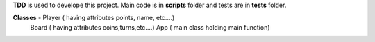 **TDD** is used to develope this project. Main code is in **scripts**
folder and tests are in **tests** folder.

**Classes** - Player ( having attributes points, name, etc....)
          Board  ( having attributes coins,turns,etc....)
          App    ( main class holding main function)
